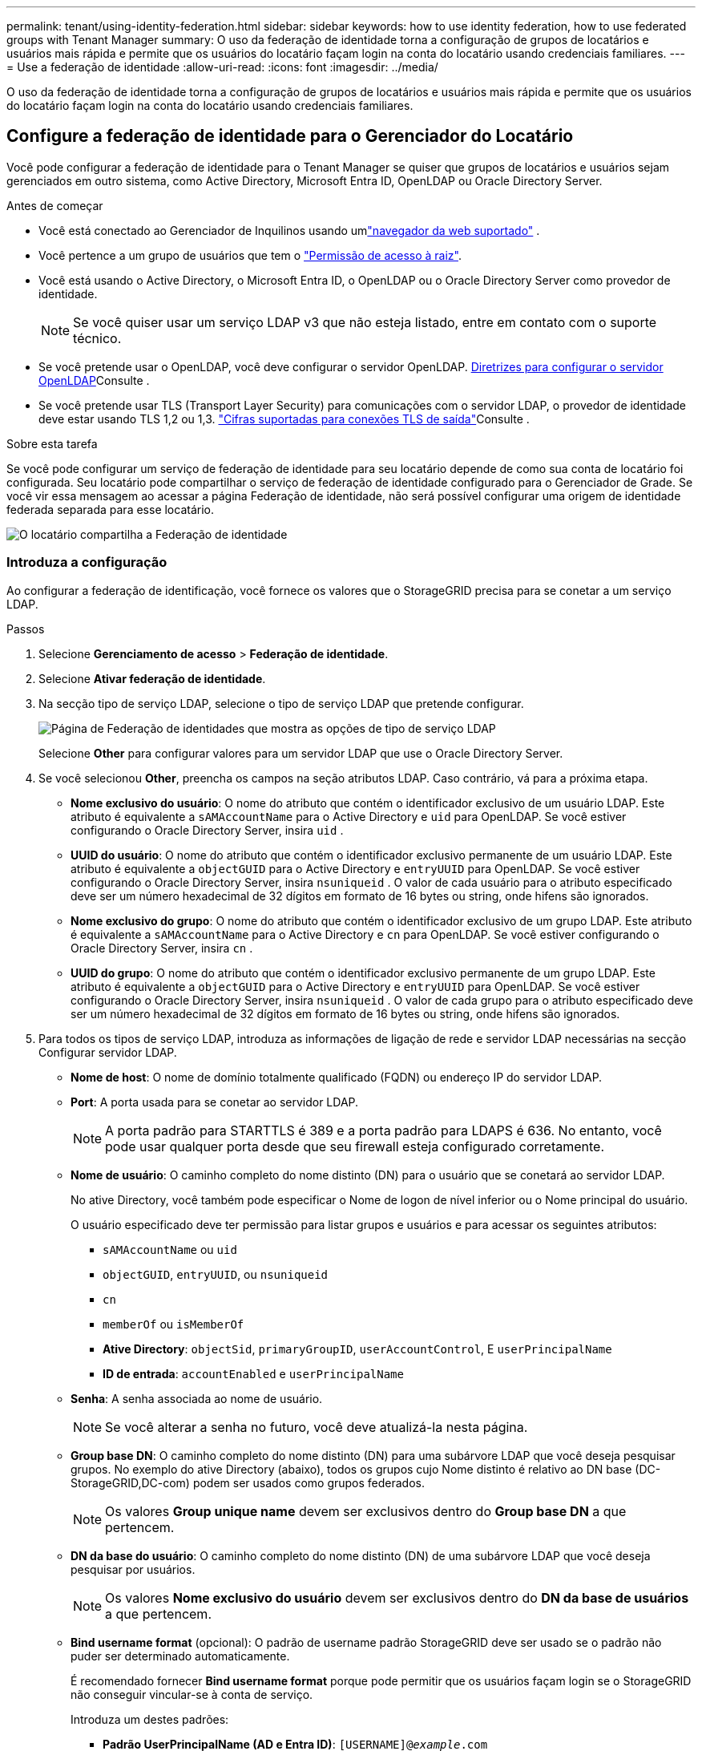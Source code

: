 ---
permalink: tenant/using-identity-federation.html 
sidebar: sidebar 
keywords: how to use identity federation, how to use federated groups with Tenant Manager 
summary: O uso da federação de identidade torna a configuração de grupos de locatários e usuários mais rápida e permite que os usuários do locatário façam login na conta do locatário usando credenciais familiares. 
---
= Use a federação de identidade
:allow-uri-read: 
:icons: font
:imagesdir: ../media/


[role="lead"]
O uso da federação de identidade torna a configuração de grupos de locatários e usuários mais rápida e permite que os usuários do locatário façam login na conta do locatário usando credenciais familiares.



== Configure a federação de identidade para o Gerenciador do Locatário

Você pode configurar a federação de identidade para o Tenant Manager se quiser que grupos de locatários e usuários sejam gerenciados em outro sistema, como Active Directory, Microsoft Entra ID, OpenLDAP ou Oracle Directory Server.

.Antes de começar
* Você está conectado ao Gerenciador de Inquilinos usando umlink:../admin/web-browser-requirements.html["navegador da web suportado"] .
* Você pertence a um grupo de usuários que tem o link:tenant-management-permissions.html["Permissão de acesso à raiz"].
* Você está usando o Active Directory, o Microsoft Entra ID, o OpenLDAP ou o Oracle Directory Server como provedor de identidade.
+

NOTE: Se você quiser usar um serviço LDAP v3 que não esteja listado, entre em contato com o suporte técnico.

* Se você pretende usar o OpenLDAP, você deve configurar o servidor OpenLDAP. <<Diretrizes para configurar o servidor OpenLDAP>>Consulte .
* Se você pretende usar TLS (Transport Layer Security) para comunicações com o servidor LDAP, o provedor de identidade deve estar usando TLS 1,2 ou 1,3. link:../admin/supported-ciphers-for-outgoing-tls-connections.html["Cifras suportadas para conexões TLS de saída"]Consulte .


.Sobre esta tarefa
Se você pode configurar um serviço de federação de identidade para seu locatário depende de como sua conta de locatário foi configurada. Seu locatário pode compartilhar o serviço de federação de identidade configurado para o Gerenciador de Grade. Se você vir essa mensagem ao acessar a página Federação de identidade, não será possível configurar uma origem de identidade federada separada para esse locatário.

image::../media/tenant_shares_identity_federation.png[O locatário compartilha a Federação de identidade]



=== Introduza a configuração

Ao configurar a federação de identificação, você fornece os valores que o StorageGRID precisa para se conetar a um serviço LDAP.

.Passos
. Selecione *Gerenciamento de acesso* > *Federação de identidade*.
. Selecione *Ativar federação de identidade*.
. Na secção tipo de serviço LDAP, selecione o tipo de serviço LDAP que pretende configurar.
+
image::../media/ldap_service_type.png[Página de Federação de identidades que mostra as opções de tipo de serviço LDAP]

+
Selecione *Other* para configurar valores para um servidor LDAP que use o Oracle Directory Server.

. Se você selecionou *Other*, preencha os campos na seção atributos LDAP. Caso contrário, vá para a próxima etapa.
+
** *Nome exclusivo do usuário*: O nome do atributo que contém o identificador exclusivo de um usuário LDAP.  Este atributo é equivalente a `sAMAccountName` para o Active Directory e `uid` para OpenLDAP.  Se você estiver configurando o Oracle Directory Server, insira `uid` .
** *UUID do usuário*: O nome do atributo que contém o identificador exclusivo permanente de um usuário LDAP.  Este atributo é equivalente a `objectGUID` para o Active Directory e `entryUUID` para OpenLDAP.  Se você estiver configurando o Oracle Directory Server, insira `nsuniqueid` .  O valor de cada usuário para o atributo especificado deve ser um número hexadecimal de 32 dígitos em formato de 16 bytes ou string, onde hifens são ignorados.
** *Nome exclusivo do grupo*: O nome do atributo que contém o identificador exclusivo de um grupo LDAP.  Este atributo é equivalente a `sAMAccountName` para o Active Directory e `cn` para OpenLDAP.  Se você estiver configurando o Oracle Directory Server, insira `cn` .
** *UUID do grupo*: O nome do atributo que contém o identificador exclusivo permanente de um grupo LDAP.  Este atributo é equivalente a `objectGUID` para o Active Directory e `entryUUID` para OpenLDAP.  Se você estiver configurando o Oracle Directory Server, insira `nsuniqueid` .  O valor de cada grupo para o atributo especificado deve ser um número hexadecimal de 32 dígitos em formato de 16 bytes ou string, onde hifens são ignorados.


. Para todos os tipos de serviço LDAP, introduza as informações de ligação de rede e servidor LDAP necessárias na secção Configurar servidor LDAP.
+
** *Nome de host*: O nome de domínio totalmente qualificado (FQDN) ou endereço IP do servidor LDAP.
** *Port*: A porta usada para se conetar ao servidor LDAP.
+

NOTE: A porta padrão para STARTTLS é 389 e a porta padrão para LDAPS é 636. No entanto, você pode usar qualquer porta desde que seu firewall esteja configurado corretamente.

** *Nome de usuário*: O caminho completo do nome distinto (DN) para o usuário que se conetará ao servidor LDAP.
+
No ative Directory, você também pode especificar o Nome de logon de nível inferior ou o Nome principal do usuário.

+
O usuário especificado deve ter permissão para listar grupos e usuários e para acessar os seguintes atributos:

+
*** `sAMAccountName` ou `uid`
*** `objectGUID`, `entryUUID`, ou `nsuniqueid`
*** `cn`
*** `memberOf` ou `isMemberOf`
*** *Ative Directory*: `objectSid`, `primaryGroupID`, `userAccountControl`, E `userPrincipalName`
*** *ID de entrada*: `accountEnabled` e `userPrincipalName`


** *Senha*: A senha associada ao nome de usuário.
+

NOTE: Se você alterar a senha no futuro, você deve atualizá-la nesta página.

** *Group base DN*: O caminho completo do nome distinto (DN) para uma subárvore LDAP que você deseja pesquisar grupos. No exemplo do ative Directory (abaixo), todos os grupos cujo Nome distinto é relativo ao DN base (DC-StorageGRID,DC-com) podem ser usados como grupos federados.
+

NOTE: Os valores *Group unique name* devem ser exclusivos dentro do *Group base DN* a que pertencem.

** *DN da base do usuário*: O caminho completo do nome distinto (DN) de uma subárvore LDAP que você deseja pesquisar por usuários.
+

NOTE: Os valores *Nome exclusivo do usuário* devem ser exclusivos dentro do *DN da base de usuários* a que pertencem.

** *Bind username format* (opcional): O padrão de username padrão StorageGRID deve ser usado se o padrão não puder ser determinado automaticamente.
+
É recomendado fornecer *Bind username format* porque pode permitir que os usuários façam login se o StorageGRID não conseguir vincular-se à conta de serviço.

+
Introduza um destes padrões:

+
*** *Padrão UserPrincipalName (AD e Entra ID)*: `[USERNAME]@_example_.com`
*** *Padrão de nome de logon de nível inferior (ID do AD e Entra)*: `_example_\[USERNAME]`
*** * Padrão de nome distinto *: `CN=[USERNAME],CN=Users,DC=_example_,DC=com`
+
Inclua *[USERNAME]* exatamente como escrito.





. Na seção Transport Layer Security (TLS), selecione uma configuração de segurança.
+
** *Use STARTTLS*: Use STARTTLS para proteger as comunicações com o servidor LDAP.  Esta é a opção recomendada para Active Directory, OpenLDAP ou Outros, mas esta opção não é suportada para o Microsoft Entra ID.
** *Usar LDAPS*: A opção LDAPS (LDAP sobre SSL) usa TLS para estabelecer uma conexão com o servidor LDAP.  Você deve selecionar esta opção para o Microsoft Entra ID.
** *Não use TLS*: O tráfego de rede entre o sistema StorageGRID e o servidor LDAP não será protegido.  Esta opção não é suportada pelo Microsoft Entra ID.
+

NOTE: O uso da opção *Não usar TLS* não é suportado se o seu servidor Active Directory impõe assinatura LDAP.  Você deve usar STARTTLS ou LDAPS.



. Se você selecionou STARTTLS ou LDAPS, escolha o certificado usado para proteger a conexão.
+
** *Use o certificado CA do sistema operacional*: Use o certificado CA de grade padrão instalado no sistema operacional para proteger conexões.
** *Use certificado CA personalizado*: Use um certificado de segurança personalizado.
+
Se você selecionar essa configuração, copie e cole o certificado de segurança personalizado na caixa de texto certificado da CA.







=== Teste a conexão e salve a configuração

Depois de introduzir todos os valores, tem de testar a ligação antes de poder guardar a configuração. O StorageGRID verifica as configurações de conexão para o servidor LDAP e o formato de nome de usuário de vinculação, se você tiver fornecido uma.

.Passos
. Selecione *Test Connection*.
. Se você não forneceu um formato de nome de usuário de vinculação:
+
** É apresentada uma mensagem "Test Connection successful" (testar ligação bem-sucedida) se as definições de ligação forem válidas. Selecione *Save* (Guardar) para guardar a configuração.
** É apresentada uma mensagem "não foi possível estabelecer ligação de teste" se as definições da ligação forem inválidas. Selecione *Fechar*. Em seguida, resolva quaisquer problemas e teste a conexão novamente.


. Se você tiver fornecido um formato de nome de usuário do BIND, insira o nome de usuário e a senha de um usuário federado válido.
+
Por exemplo, insira seu próprio nome de usuário e senha. Não inclua carateres especiais no nome de usuário, como em ou /.

+
image::../media/identity_federation_test_connection.png[Pedido de federação de identidade para validar o formato de nome de usuário do BIND]

+
** É apresentada uma mensagem "Test Connection successful" (testar ligação bem-sucedida) se as definições de ligação forem válidas. Selecione *Save* (Guardar) para guardar a configuração.
** Uma mensagem de erro é exibida se as configurações de conexão, o formato de nome de usuário de ligação ou o nome de usuário de teste e a senha forem inválidos. Resolva quaisquer problemas e teste a conexão novamente.






== Forçar a sincronização com a fonte de identidade

O sistema StorageGRID sincroniza periodicamente grupos federados e usuários da origem da identidade. Você pode forçar o início da sincronização se quiser ativar ou restringir as permissões de usuário o mais rápido possível.

.Passos
. Vá para a página de federação de identidade.
. Selecione *servidor de sincronização* na parte superior da página.
+
O processo de sincronização pode demorar algum tempo, dependendo do ambiente.

+

NOTE: O alerta *Falha na sincronização da federação de identidade* é acionado se houver um problema na sincronização de grupos federados e usuários da origem da identidade.





== Desativar a federação de identidade

Você pode desabilitar temporária ou permanentemente a federação de identidade para grupos e usuários.  Quando a federação de identidade está desabilitada, não há comunicação entre o StorageGRID e a origem da identidade.  No entanto, todas as configurações que você definiu serão mantidas, permitindo que você reative facilmente a federação de identidades no futuro.

.Sobre esta tarefa
Antes de desativar a federação de identidade, você deve estar ciente do seguinte:

* Os utilizadores federados não poderão iniciar sessão.
* Os usuários federados que estiverem conetados no momento manterão o acesso ao sistema StorageGRID até que sua sessão expire, mas não poderão fazer login depois que sua sessão expirar.
* A sincronização entre o sistema StorageGRID e a fonte de identidade não ocorrerá, e alertas não serão gerados para contas que não foram sincronizadas.
* A caixa de seleção *Habilitar federação de identidade* será desabilitada se o status de logon único (SSO) for *Habilitado* ou *Modo Sandbox*.  O status do SSO na página de logon único deve ser *Desativado* antes que você possa desabilitar a federação de identidades. Ver link:../admin/disabling-single-sign-on.html["Desative o logon único"] .


.Passos
. Vá para a página de federação de identidade.
. Desmarque a caixa de seleção *Ativar federação de identidade*.




== Diretrizes para configurar o servidor OpenLDAP

Se você quiser usar um servidor OpenLDAP para federação de identidade, você deve configurar configurações específicas no servidor OpenLDAP.


CAUTION: Para fontes de identidade que não sejam o Active Directory ou o Microsoft Entra ID, o StorageGRID não bloqueará automaticamente o acesso ao S3 para usuários desabilitados externamente.  Para bloquear o acesso ao S3, exclua todas as chaves S3 do usuário ou remova o usuário de todos os grupos.



=== Sobreposições de Memberof e refint

As sobreposições membranadas e refinadas devem ser ativadas. Para obter mais informações, consulte as instruções para a manutenção da associação de grupo reverso no http://www.openldap.org/doc/admin24/index.html["Documentação do OpenLDAP: Guia do administrador da versão 2,4"^].



=== Indexação

Você deve configurar os seguintes atributos OpenLDAP com as palavras-chave de índice especificadas:

* `olcDbIndex: objectClass eq`
* `olcDbIndex: uid eq,pres,sub`
* `olcDbIndex: cn eq,pres,sub`
* `olcDbIndex: entryUUID eq`


Além disso, certifique-se de que os campos mencionados na ajuda do Nome de usuário sejam indexados para um desempenho ideal.

Consulte as informações sobre a manutenção da associação de grupo reverso no http://www.openldap.org/doc/admin24/index.html["Documentação do OpenLDAP: Guia do administrador da versão 2,4"^].
